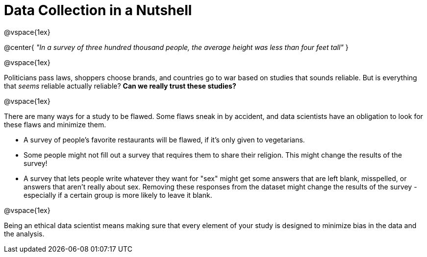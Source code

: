 = Data Collection in a Nutshell

@vspace{1ex}

@center{
_"In a survey of three hundred thousand people, the average height was less than four feet tall"_
}

@vspace{1ex}

Politicians pass laws, shoppers choose brands, and countries go to war based on studies that sounds reliable. But is everything that _seems_ reliable actually reliable? *Can we really trust these studies?*

@vspace{1ex}

There are many ways for a study to be flawed. Some flaws sneak in by accident, and data scientists have an obligation to look for these flaws and minimize them.

- A survey of people's favorite restaurants will be flawed, if it's only given to vegetarians.
- Some people might not fill out a survey that requires them to share their religion. This might change the results of the survey!
- A survey that lets people write whatever they want for "sex" might get some answers that are left blank, misspelled, or answers that aren't really about sex. Removing these responses from the dataset might change the results of the survey - especially if a certain group is more likely to leave it blank.

@vspace{1ex}

Being an ethical data scientist means making sure that every element of your study is designed to minimize bias in the data and the analysis.
